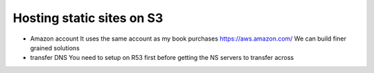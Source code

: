 ==========================
Hosting static sites on S3
==========================

* Amazon account
  It uses the same account as my book purchases
  https://aws.amazon.com/
  We can build finer grained solutions


* transfer DNS
  You need to setup on R53 first before getting the NS servers to transfer across

  
